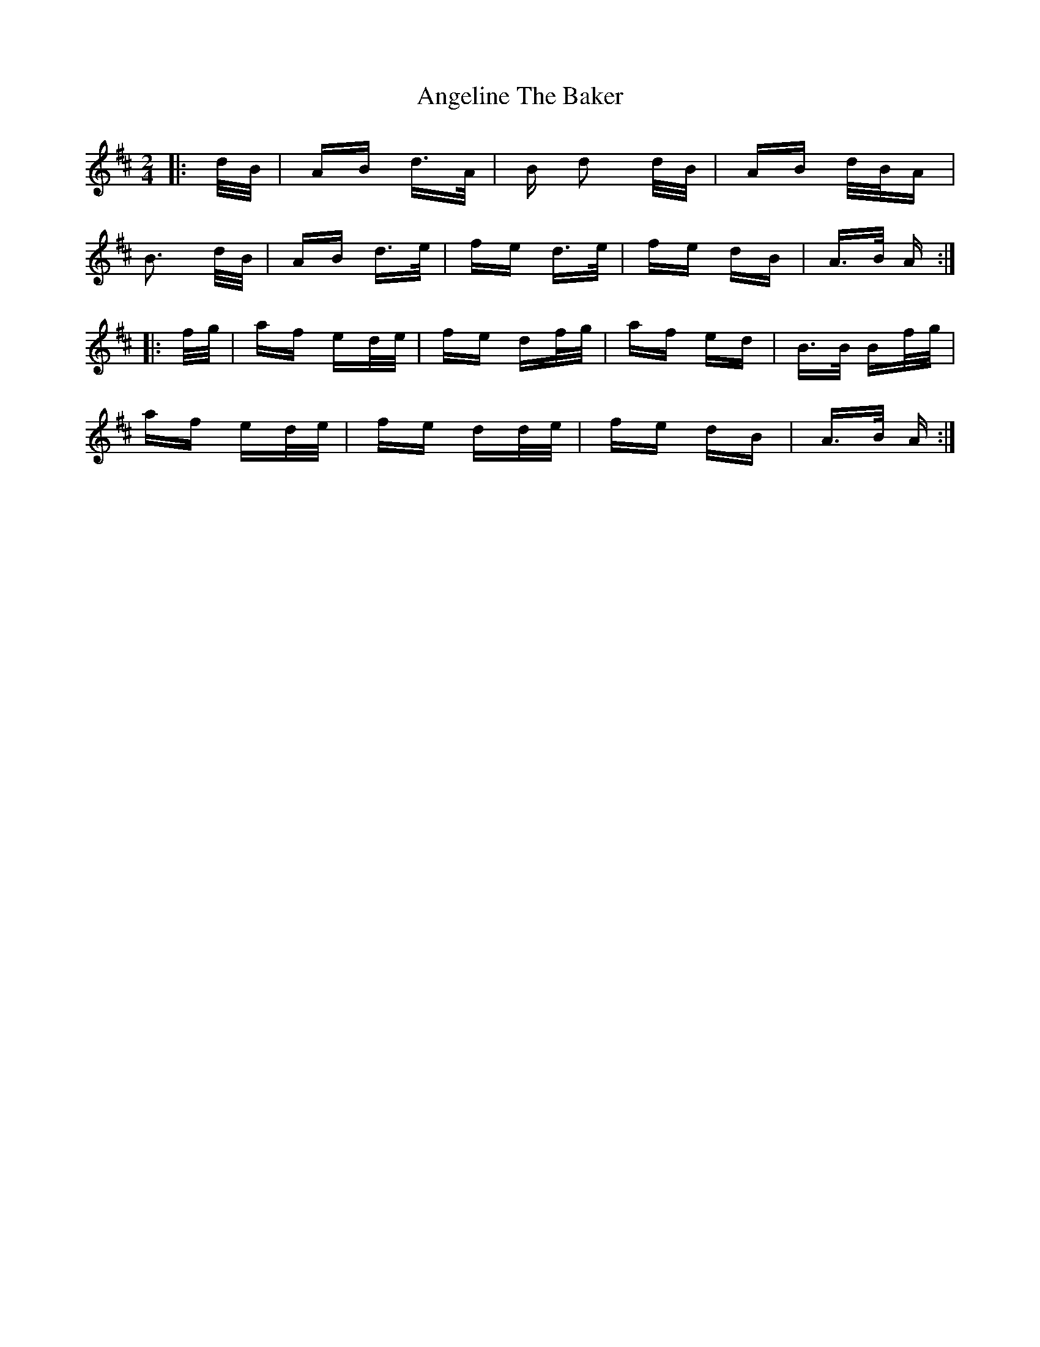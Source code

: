 X: 1542
T: Angeline The Baker
R: polka
M: 2/4
K: Dmajor
|:d/B/|AB d>A|B d2 d/B/|AB d/B/A|
B3 d/B/|AB d>e|fe d>e|fe dB|A>B A:|
|:f/g/|af ed/e/|fe df/g/|af ed|B>B Bf/g/|
af ed/e/|fe dd/e/|fe dB|A>B A:|

